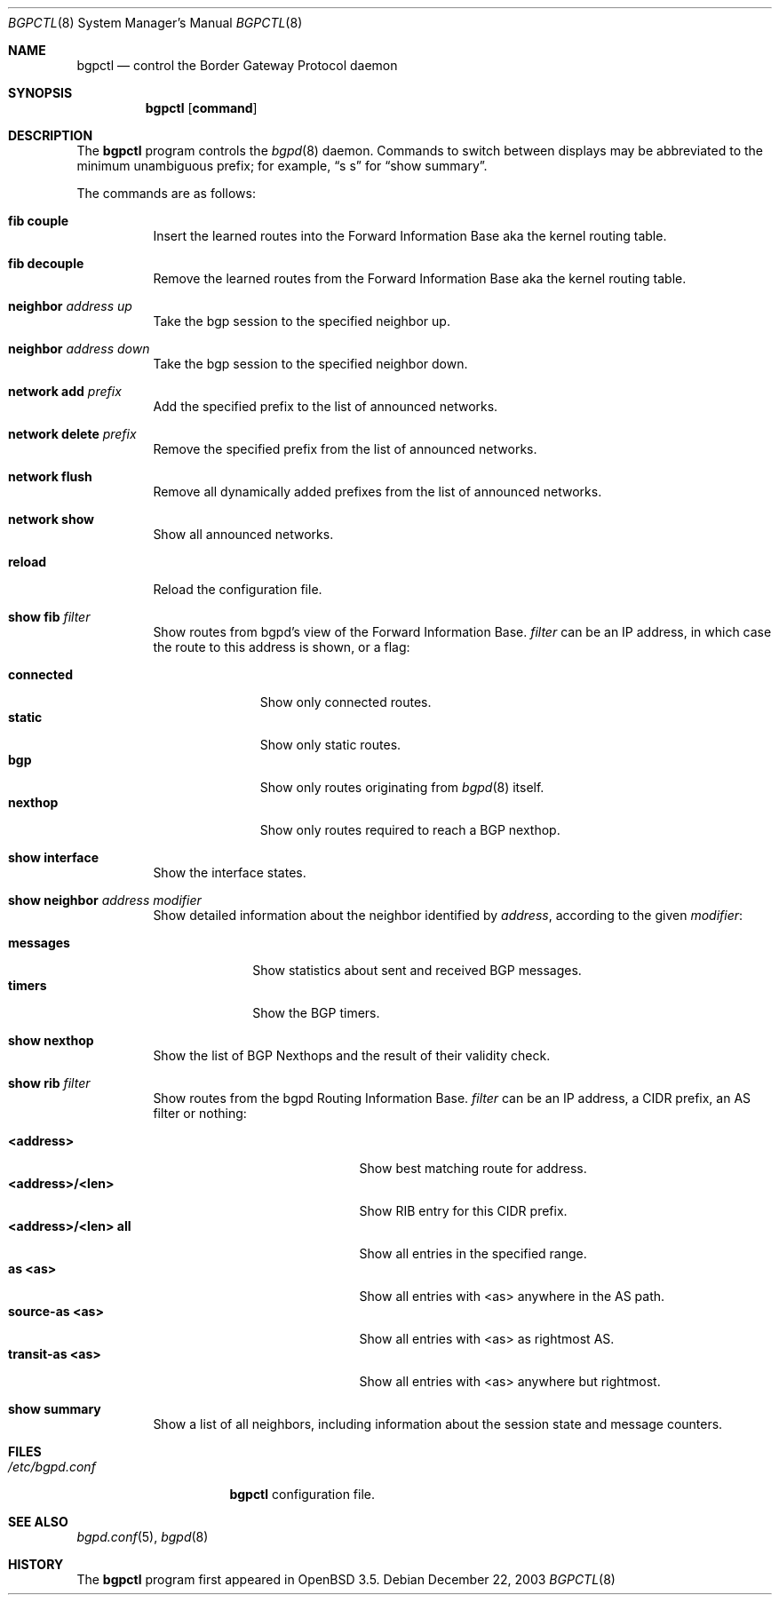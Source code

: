 .\" $OpenBSD: bgpctl.8,v 1.19 2004/05/23 23:05:30 jmc Exp $
.\"
.\" Copyright (c) 2003 Henning Brauer <henning@openbsd.org>
.\"
.\" Permission to use, copy, modify, and distribute this software for any
.\" purpose with or without fee is hereby granted, provided that the above
.\" copyright notice and this permission notice appear in all copies.
.\"
.\" THE SOFTWARE IS PROVIDED "AS IS" AND THE AUTHOR DISCLAIMS ALL WARRANTIES
.\" WITH REGARD TO THIS SOFTWARE INCLUDING ALL IMPLIED WARRANTIES OF
.\" MERCHANTABILITY AND FITNESS. IN NO EVENT SHALL THE AUTHOR BE LIABLE FOR
.\" ANY SPECIAL, DIRECT, INDIRECT, OR CONSEQUENTIAL DAMAGES OR ANY DAMAGES
.\" WHATSOEVER RESULTING FROM LOSS OF USE, DATA OR PROFITS, WHETHER IN AN
.\" ACTION OF CONTRACT, NEGLIGENCE OR OTHER TORTIOUS ACTION, ARISING OUT OF
.\" OR IN CONNECTION WITH THE USE OR PERFORMANCE OF THIS SOFTWARE.
.\"
.Dd December 22, 2003
.Dt BGPCTL 8
.Os
.Sh NAME
.Nm bgpctl
.Nd "control the Border Gateway Protocol daemon"
.Sh SYNOPSIS
.Nm bgpctl
.Op Cm command
.Sh DESCRIPTION
The
.Nm
program controls the
.Xr bgpd 8
daemon.
Commands to switch between displays may be abbreviated to the
minimum unambiguous prefix; for example,
.Dq s s
for
.Dq show summary .
.Pp
The commands are as follows:
.Bl -tag -width xxxxxx
.It Li fib couple
Insert the learned routes into the Forward Information Base aka the kernel
routing table.
.It Li fib decouple
Remove the learned routes from the Forward Information Base aka the kernel
routing table.
.It Li neighbor Ar address up
Take the bgp session to the specified neighbor up.
.It Li neighbor Ar address down
Take the bgp session to the specified neighbor down.
.It Li network add Ar prefix
Add the specified prefix to the list of announced networks.
.It Li network delete Ar prefix
Remove the specified prefix from the list of announced networks.
.It Li network flush
Remove all dynamically added prefixes from the list of announced networks.
.It Li network show
Show all announced networks.
.It Li reload
Reload the configuration file.
.It Li show fib Ar filter
Show routes from bgpd's view of the Forward Information Base.
.Ar filter
can be an IP address, in which case the route to this address is shown,
or a flag:
.Pp
.Bl -tag -width connected -compact
.It Li connected
Show only connected routes.
.It Li static
Show only static routes.
.It Li bgp
Show only routes originating from
.Xr bgpd 8
itself.
.It Li nexthop
Show only routes required to reach a BGP nexthop.
.El
.It Li show interface
Show the interface states.
.It Li show neighbor Ar address Ar modifier
Show detailed information about the neighbor identified by
.Ar address ,
according to the given
.Ar modifier :
.Pp
.Bl -tag -width messages -compact
.It Li messages
Show statistics about sent and received BGP messages.
.It Li timers
Show the BGP timers.
.El
.It Li show nexthop
Show the list of BGP Nexthops and the result of their validity check.
.It Li show rib Ar filter
Show routes from the bgpd Routing Information Base.
.Ar filter
can be an IP address, a CIDR prefix, an AS filter or nothing:
.Pp
.Bl -tag -width <address>/<len>_all -compact
.It Li <address>
Show best matching route for address.
.It Li <address>/<len>
Show RIB entry for this CIDR prefix.
.It Li <address>/<len> all
Show all entries in the specified range.
.It Li as <as>
Show all entries with <as> anywhere in the AS path.
.It Li source-as <as>
Show all entries with <as> as rightmost AS.
.It Li transit-as <as>
Show all entries with <as> anywhere but rightmost.
.El
.It Li show summary
Show a list of all neighbors, including information about the session state
and message counters.
.El
.Sh FILES
.Bl -tag -width "/etc/bgpd.conf" -compact
.It Pa /etc/bgpd.conf
.Nm
configuration file.
.El
.Sh SEE ALSO
.Xr bgpd.conf 5 ,
.Xr bgpd 8
.Sh HISTORY
The
.Nm
program first appeared in
.Ox 3.5 .
